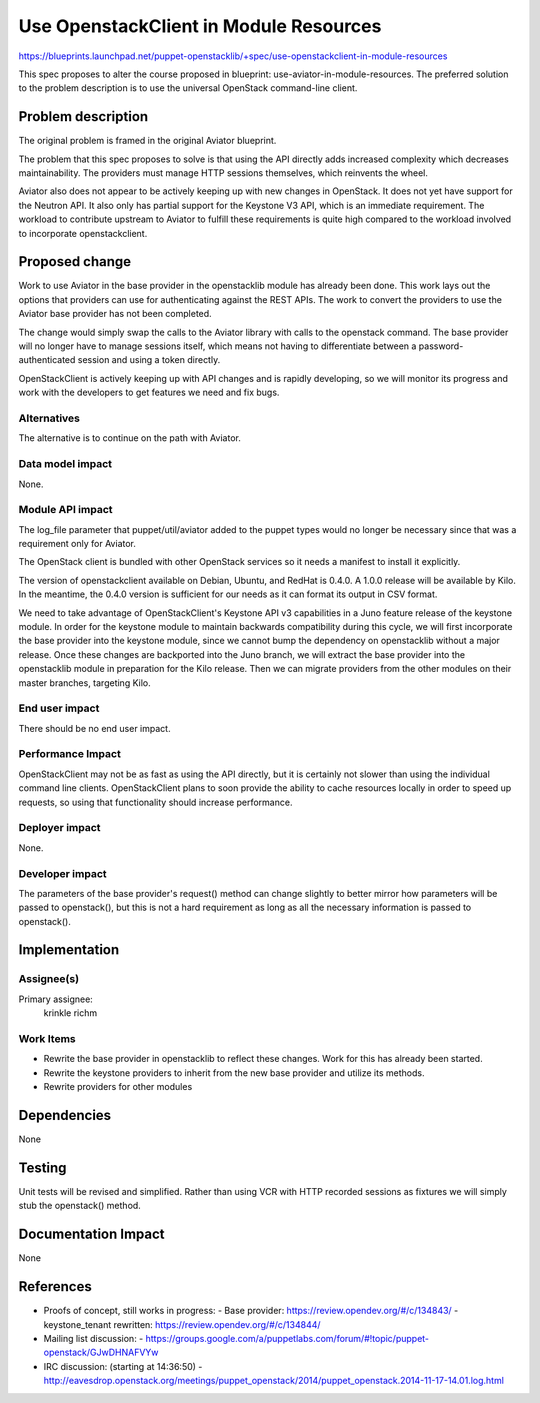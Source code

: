 ..
 This work is licensed under a Creative Commons Attribution 3.0 Unported
 License.

 http://creativecommons.org/licenses/by/3.0/legalcode

=======================================
Use OpenstackClient in Module Resources
=======================================

https://blueprints.launchpad.net/puppet-openstacklib/+spec/use-openstackclient-in-module-resources

This spec proposes to alter the course proposed in blueprint:
use-aviator-in-module-resources. The preferred solution to the problem
description is to use the universal OpenStack command-line client.

Problem description
===================

The original problem is framed in the original Aviator blueprint.

The problem that this spec proposes to solve is that using the API
directly adds increased complexity which decreases maintainability. The
providers must manage HTTP sessions themselves, which reinvents the
wheel.

Aviator also does not appear to be actively keeping up with new changes
in OpenStack. It does not yet have support for the Neutron API. It also
only has partial support for the Keystone V3 API, which is an immediate
requirement. The workload to contribute upstream to Aviator to fulfill
these requirements is quite high compared to the workload involved to
incorporate openstackclient.

Proposed change
===============

Work to use Aviator in the base provider in the openstacklib module has
already been done. This work lays out the options that providers can use
for authenticating against the REST APIs. The work to convert the
providers to use the Aviator base provider has not been completed.

The change would simply swap the calls to the Aviator library with calls
to the openstack command. The base provider will no longer have to
manage sessions itself, which means not having to differentiate between
a password-authenticated session and using a token directly.

OpenStackClient is actively keeping up with API changes and is rapidly
developing, so we will monitor its progress and work with the developers
to get features we need and fix bugs.

Alternatives
------------

The alternative is to continue on the path with Aviator.

Data model impact
-----------------

None.

Module API impact
-----------------

The log_file parameter that puppet/util/aviator added to the puppet
types would no longer be necessary since that was a requirement only
for Aviator.

The OpenStack client is bundled with other OpenStack services so it
needs a manifest to install it explicitly.

The version of openstackclient available on Debian, Ubuntu, and RedHat
is 0.4.0. A 1.0.0 release will be available by Kilo. In the meantime,
the 0.4.0 version is sufficient for our needs as it can format its
output in CSV format.

We need to take advantage of OpenStackClient's Keystone API v3
capabilities in a Juno feature release of the keystone module. In order
for the keystone module to maintain backwards compatibility during this
cycle, we will first incorporate the base provider into the keystone
module, since we cannot bump the dependency on openstacklib without a
major release. Once these changes are backported into the Juno branch,
we will extract the base provider into the openstacklib module in
preparation for the Kilo release. Then we can migrate providers from
the other modules on their master branches, targeting Kilo.

End user impact
---------------------

There should be no end user impact.

Performance Impact
------------------

OpenStackClient may not be as fast as using the API directly, but it is
certainly not slower than using the individual command line clients.
OpenStackClient plans to soon provide the ability to cache resources
locally in order to speed up requests, so using that functionality
should increase performance.

Deployer impact
---------------------

None.

Developer impact
----------------

The parameters of the base provider's request() method can change
slightly to better mirror how parameters will be passed to openstack(),
but this is not a hard requirement as long as all the necessary
information is passed to openstack().

Implementation
==============

Assignee(s)
-----------

Primary assignee:
  krinkle
  richm

Work Items
----------

* Rewrite the base provider in openstacklib to reflect these changes. Work
  for this has already been started.
* Rewrite the keystone providers to inherit from the new base provider
  and utilize its methods.
* Rewrite providers for other modules

Dependencies
============

None

Testing
=======

Unit tests will be revised and simplified. Rather than using VCR with
HTTP recorded sessions as fixtures we will simply stub the openstack()
method.

Documentation Impact
====================

None

References
==========

* Proofs of concept, still works in progress:
  - Base provider: https://review.opendev.org/#/c/134843/
  - keystone_tenant rewritten: https://review.opendev.org/#/c/134844/

* Mailing list discussion:
  - https://groups.google.com/a/puppetlabs.com/forum/#!topic/puppet-openstack/GJwDHNAFVYw

* IRC discussion: (starting at 14:36:50)
  - http://eavesdrop.openstack.org/meetings/puppet_openstack/2014/puppet_openstack.2014-11-17-14.01.log.html

